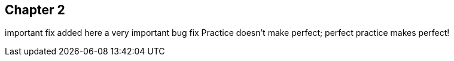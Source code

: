== Chapter 2
important fix added here
// TODO: write one chapter
a very important bug fix
Practice doesn't make perfect; perfect practice makes perfect!
